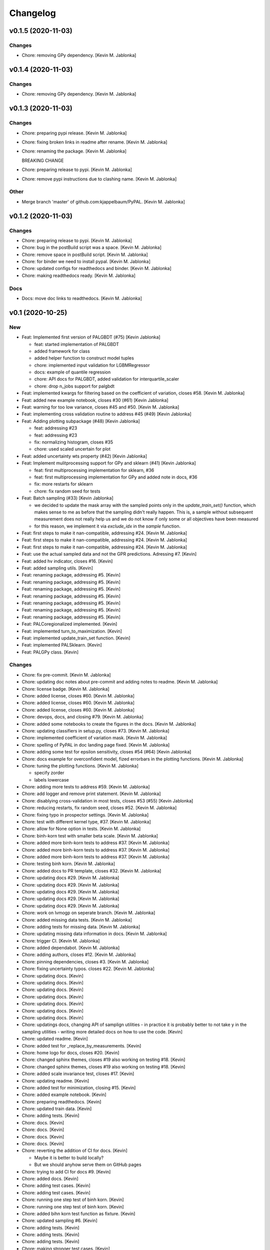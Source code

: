 Changelog
=========


v0.1.5 (2020-11-03)
-------------------

Changes
~~~~~~~
- Chore: removing GPy dependency. [Kevin M. Jablonka]


v0.1.4 (2020-11-03)
-------------------

Changes
~~~~~~~
- Chore: removing GPy dependency. [Kevin M. Jablonka]


v0.1.3 (2020-11-03)
-------------------

Changes
~~~~~~~
- Chore: preparing pypi release. [Kevin M. Jablonka]
- Chore: fixing broken links in readme after rename. [Kevin M. Jablonka]
- Chore: renaming the package. [Kevin M. Jablonka]

  BREAKING CHANGE
- Chore: preparing release to pypi. [Kevin M. Jablonka]
- Chore: remove pypi instructions due to clashing name. [Kevin M.
  Jablonka]

Other
~~~~~
- Merge branch 'master' of github.com:kjappelbaum/PyPAL. [Kevin M.
  Jablonka]


v0.1.2 (2020-11-03)
-------------------

Changes
~~~~~~~
- Chore: preparing release to pypi. [Kevin M. Jablonka]
- Chore: bug in the postBuild script was a space. [Kevin M. Jablonka]
- Chore: remove space in postBuild script. [Kevin M. Jablonka]
- Chore: for binder we need to install pypal. [Kevin M. Jablonka]
- Chore: updated configs for readthedocs and binder. [Kevin M. Jablonka]
- Chore: making readthedocs ready. [Kevin M. Jablonka]

Docs
~~~~
- Docs: move doc links to readthedocs. [Kevin M. Jablonka]


v0.1 (2020-10-25)
-----------------

New
~~~
- Feat: Implemented first version of PALGBDT (#75) [Kevin Jablonka]

  * feat: started implementation of PALGBDT

  * added framework for class

  * added helper function to construct model tuples

  * chore: implemented input validation for LGBMRegressor

  * docs: example of quantile regression

  * chore: API docs for PALGBDT, added validation for interquartile_scaler

  * chore: drop n_jobs support for palgbdt
- Feat: implemented kwargs for filtering based on the coefficient of
  variation, closes #58. [Kevin M. Jablonka]
- Feat: added new example notebook, closes #30 (#61) [Kevin Jablonka]
- Feat: warning for too low variance, closes #45 and #50. [Kevin M.
  Jablonka]
- Feat: implementing cross validation routine to address #45 (#49)
  [Kevin Jablonka]
- Feat: Adding plotting subpackage (#48) [Kevin Jablonka]

  * feat: addressing #23

  * feat: addressing #23

  * fix: normalizing histogram, closes #35

  * chore: used scaled uncertain for plot
- Feat: added uncertainty wts property (#42) [Kevin Jablonka]
- Feat: Implement mulitprocessing support for GPy and sklearn (#41)
  [Kevin Jablonka]

  * feat: first multiprocessing implementation for sklearn, #36

  * feat: first multiprocessing implementation for GPy and added note in docs, #36

  * fix: more restarts for sklearn

  * chore: fix random seed for tests
- Feat: Batch sampling (#33) [Kevin Jablonka]

  - we decided to update the mask array with the sampled points only in the `update_train_set()` function, which makes sense to me as before that the sampling didn't really happen. This is, a sample without subsequent measurement does not really help us and we do not know if only some or all objectives have been measured
  - for this reason, we implement it via `exclude_idx` in the `sample` function.
- Feat: first steps to make it nan-compatible, addressing #24. [Kevin M.
  Jablonka]
- Feat: first steps to make it nan-compatible, addressing #24. [Kevin M.
  Jablonka]
- Feat: first steps to make it nan-compatible, addressing #24. [Kevin M.
  Jablonka]
- Feat: use the actual sampled data and not the GPR predictions.
  Adressing #7. [Kevin]
- Feat: added hv indicator, closes #16. [Kevin]
- Feat: added sampling utils. [Kevin]
- Feat: renaming package, addressing #5. [Kevin]
- Feat: renaming package, addressing #5. [Kevin]
- Feat: renaming package, addressing #5. [Kevin]
- Feat: renaming package, addressing #5. [Kevin]
- Feat: renaming package, addressing #5. [Kevin]
- Feat: renaming package, addressing #5. [Kevin]
- Feat: renaming package, addressing #5. [Kevin]
- Feat: PALCoregionalized implemented. [Kevin]
- Feat: implemented turn_to_maximization. [Kevin]
- Feat: implemented update_train_set function. [Kevin]
- Feat: implemented PALSklearn. [Kevin]
- Feat: PALGPy class. [Kevin]

Changes
~~~~~~~
- Chore: fix pre-commit. [Kevin M. Jablonka]
- Chore: updating doc notes about pre-commit and adding notes to readme.
  [Kevin M. Jablonka]
- Chore: license badge. [Kevin M. Jablonka]
- Chore: added license, closes #60. [Kevin M. Jablonka]
- Chore: added license, closes #60. [Kevin M. Jablonka]
- Chore: added license, closes #60. [Kevin M. Jablonka]
- Chore: devops, docs, and closing #79. [Kevin M. Jablonka]
- Chore: added some notebooks to create the figures in the docs. [Kevin
  M. Jablonka]
- Chore: updating classifiers in setup.py, closes #73. [Kevin M.
  Jablonka]
- Chore: implemented coefficient of variation mask. [Kevin M. Jablonka]
- Chore: spelling of PyPAL in doc landing page fixed. [Kevin M.
  Jablonka]
- Chore: adding some test for epsilon sensitivity, closes #54 (#64)
  [Kevin Jablonka]
- Chore: docs example for overconfident model, fized errorbars in the
  plotting functions. [Kevin M. Jablonka]
- Chore: tuning the plotting functions. [Kevin M. Jablonka]

  * specify zorder
  * labels lowercase
- Chore: adding more tests to address #59. [Kevin M. Jablonka]
- Chore: add logger and remove print statement. [Kevin M. Jablonka]
- Chore: disablying cross-validation in  most tests, closes #53 (#55)
  [Kevin Jablonka]
- Chore: reducing restarts, fix random seed, closes #52. [Kevin M.
  Jablonka]
- Chore: fixing typo in prospector settings. [Kevin M. Jablonka]
- Chore: test with different kernel type, #37. [Kevin M. Jablonka]
- Chore: allow for None option in tests. [Kevin M. Jablonka]
- Chore: binh-korn test with smaller beta scale. [Kevin M. Jablonka]
- Chore: added more binh-korn tests to address #37. [Kevin M. Jablonka]
- Chore: added more binh-korn tests to address #37. [Kevin M. Jablonka]
- Chore: added more binh-korn tests to address #37. [Kevin M. Jablonka]
- Chore: testing binh korn. [Kevin M. Jablonka]
- Chore: added docs to PR template, closes #32. [Kevin M. Jablonka]
- Chore: updating docs #29. [Kevin M. Jablonka]
- Chore: updating docs #29. [Kevin M. Jablonka]
- Chore: updating docs #29. [Kevin M. Jablonka]
- Chore: updating docs #29. [Kevin M. Jablonka]
- Chore: updating docs #29. [Kevin M. Jablonka]
- Chore: work on lvmogp on seperate branch. [Kevin M. Jablonka]
- Chore: added missing  data tests. [Kevin M. Jablonka]
- Chore: adding tests for missing data. [Kevin M. Jablonka]
- Chore: updating missing data information in docs. [Kevin M. Jablonka]
- Chore: trigger CI. [Kevin M. Jablonka]
- Chore: added dependabot. [Kevin M. Jablonka]
- Chore: adding authors, closes #12. [Kevin M. Jablonka]
- Chore: pinning dependencies, closes #3. [Kevin M. Jablonka]
- Chore: fixing uncertainty typos. closes #22. [Kevin M. Jablonka]
- Chore: updating docs. [Kevin]
- Chore: updating docs. [Kevin]
- Chore: updating docs. [Kevin]
- Chore: updating docs. [Kevin]
- Chore: updating docs. [Kevin]
- Chore: updating docs. [Kevin]
- Chore: updating docs. [Kevin]
- Chore: updatings docs, changing API of samplign utilities - in
  practice it is probably better to not take y in the sampling utilities
  - writing more detailed docs on how to use the code. [Kevin]
- Chore: updated readme. [Kevin]
- Chore: added test for _replace_by_measurements. [Kevin]
- Chore: home logo for docs, closes #20. [Kevin]
- Chore: changed sphinx themes, closes #19 also working on testing #18.
  [Kevin]
- Chore: changed sphinx themes, closes #19 also working on testing #18.
  [Kevin]
- Chore: added scale invariance test, closes #17. [Kevin]
- Chore: updating readme. [Kevin]
- Chore: added test for minimization, closing #15. [Kevin]
- Chore: added example notebook. [Kevin]
- Chore: preparing readthedocs. [Kevin]
- Chore: updated train data. [Kevin]
- Chore: adding tests. [Kevin]
- Chore: docs. [Kevin]
- Chore: docs. [Kevin]
- Chore: docs. [Kevin]
- Chore: docs. [Kevin]
- Chore: reverting the addition of CI for docs. [Kevin]

  - Maybe it is better to build locally?
  - But we should anyhow serve them on GitHub pages
- Chore: trying to add CI for docs #9. [Kevin]
- Chore: added docs. [Kevin]
- Chore: adding test cases. [Kevin]
- Chore: adding test cases. [Kevin]
- Chore: running one step test of binh korn. [Kevin]
- Chore: running one step test of binh korn. [Kevin]
- Chore: added bihn korn test function as fixture. [Kevin]
- Chore: updated sampling #6. [Kevin]
- Chore: adding tests. [Kevin]
- Chore: adding tests. [Kevin]
- Chore: adding tests. [Kevin]
- Chore: making stronger test cases. [Kevin]
- Chore: adding tests. [Kevin]
- Chore: adding tests. [Kevin]
- Chore: update contribution guide. [Kevin]
- Chore: updated readme. [Kevin]
- Chore: testing beta update. [Kevin]
- Chore: added tests. [Kevin]
- Chore: adding tests. [Kevin]
- Chore: added tests. [Kevin]
- Chore: added tests. [Kevin]
- Chore: added tests. [Kevin]
- Chore: added tests. [Kevin]
- Chore: adding tests. [Kevin]
- Chore: disabling numba for coverage report. [Kevin]
- Chore: adding tests. [Kevin]
- Chore: adding tests. [Kevin]
- Chore: adding tests. [Kevin]
- Chore: adding tests. [Kevin]
- Chore: adding tests. [Kevin]
- Chore: adding tests. [Kevin]
- Chore: adding tests. [Kevin]
- Chore: updating coveragerc. [Kevin]
- Chore: scaled logo. [Kevin]
- Chore: adding tests. [Kevin]
- Chore: added rc file for coverage. [Kevin]
- Chore: added code coverage. [Kevin]
- Chore: adding more test cases. [Kevin]
- Chore: smaller logo. [Kevin]
- Chore: added logo placeholder. [Kevin]
- Chore: updating readme. [Kevin]
- Chore: drop Python 3.5 support due to close EOL. [Kevin]
- Chore: for now, skipping prospector in the CI: [Kevin]

  - I do not want to install the dependencies in the pre-commit workflow
  - We can run prospector after pytest in the python_package workflow
- Chore: updating README. [Kevin]
- Chore: updating README. [Kevin]
- Chore: updating pre-commit workflow. [Kevin]
- Chore: updating pre-commit workflow. [Kevin]
- Chore: updating pre-commit workflow. [Kevin]
- Chore: added CI. [Kevin]
- Chore: updating readme to use sklearn as example for subclassing.
  [Kevin]
- Chore: updated acknowledgment. [Kevin]
- Chore: updated readme and contribution guide. [Kevin]
- Chore: basic framework is ready. [Kevin]
- Chore: developing input validation functions. [Kevin]
- Chore: linting. [Kevin]
- Chore: added issue and PR templates. [Kevin]
- Chore: added issue and PR templates. [Kevin]
- Chore: initial commit. [Kevin]

Docs
~~~~
- Docs: adding description of tutorials. [Kevin M. Jablonka]
- Docs: added some links to API docs, explain which class to use. Closes
  #78 (#80) [Kevin Jablonka]
- Docs: moving notes about class implementation to developer notes.
  [Kevin M. Jablonka]
- Docs: adding screenshots of tutorials that can be linked to mybinder.
  [Kevin M. Jablonka]
- Docs: pypal -> PyPAL. [Kevin M. Jablonka]
- Docs: rebuild docs. [Kevin M. Jablonka]
- Docs: pypal -> PyPAL in text. [Kevin M. Jablonka]
- Docs: added note about coef_var_threshold, closes #71. [Kevin M.
  Jablonka]
- Docs: citation placeholder added (#70) [Kevin Jablonka]

  * fix: warning message for mae_variance comparison

  * chore: added citation placeholder
- Docs: move beta to background. [Kevin M. Jablonka]
- Docs: added some first dicussion about the hyperparameters. [Kevin M.
  Jablonka]
- Docs: added some first dicussion about the hyperparameters. [Kevin M.
  Jablonka]
- Docs: fix typo in the list of attributes/properties. [Kevin M.
  Jablonka]
- Docs: adding some property docs (#57) [Kevin Jablonka]
- Docs: fix typo in docs. [Kevin M. Jablonka]
- Docs: fixing some typos, addings some notes about plotting and
  plotting api docs, #29. [Kevin M. Jablonka]
- Docs: updating hints about the crossvalidation. [Kevin M. Jablonka]
- Docs: updating hints about the crossvalidation. [Kevin M. Jablonka]
- Docs: updating hints about the crossvalidation. [Kevin M. Jablonka]
- Docs: added some hints about GPR, closes #44 (#46) [Kevin Jablonka]
- Docs: fixed typo. [Kevin M. Jablonka]
- Docs: fixed typo. [Kevin M. Jablonka]
- Docs: inline code in sphinx docs. [Kevin M. Jablonka]
- Docs: fix some typos in readme, rebuilt docs. [Kevin M. Jablonka]
- Docs: fix some typos in readme, rebuilt docs. [Kevin M. Jablonka]
- Docs: added docstring to the PAL classes #40 (#43) [Kevin Jablonka]
- Docs: updating notes on beta. [Kevin M. Jablonka]
- Docs: adding beta influence. [Kevin M. Jablonka]
- Docs: adding beta influence. [Kevin M. Jablonka]
- Docs: adding beta influence. [Kevin M. Jablonka]

Fix
~~~
- Warning message for mae_variance comparison. [Kevin M. Jablonka]
- Crossvalidation returned only nan due to wrong if. [Kevin M. Jablonka]
- Replace nan MAE by inf. [Kevin M. Jablonka]
- Indices in test fixed. [Kevin M. Jablonka]
- Start iteration count at 1. [Kevin M. Jablonka]
- Fixes remaining typos for uncertainity. [byooooo]
- Took two times sqrt in coregionalized pal. [Kevin]
- Training function for PALSklearn fixed. [Kevin]
- Coverage command in workflow was broken. [Kevin]
- Pareto_classify did not for as expected #4. [Kevin]
- Need GPy for the Pythonpackage workflow. [Kevin]
- Omit for report of coverage. [Kevin]
- Uncertainity region test no longer failing. [Kevin]
- Should also work with 3.6. [Kevin]
- Should also work with 3.6. [Kevin]
- Should also work with 3.8. [Kevin]
- Install package for python package workflow. [Kevin]
- Activating Python Package CI. [Kevin]
- Export SKIP env variable in the pre-commit step. [Kevin]
- Installing pylint for pre-commit CI workflow. [Kevin]

Other
~~~~~
- Update docs. [byooooo]
- Merge branch 'master' of github.com:kjappelbaum/PyPAL. [Kevin M.
  Jablonka]
- Merge branch 'master' of github.com:kjappelbaum/PyPAL. [Kevin M.
  Jablonka]
- Validate sklearn GaussianProcessRegressor and extract model from
  fitted GridSearchCV/RandomizedSearchCV (#69) [Kevin Jablonka]

  * fix: warning message for mae_variance comparison

  * feat: first implementation of sklearn gpr validation

  * feat: using new validation in PALSklearn

  * chore: updating docstring of PALsklearn

  * docs: rebuilding docs
- Docs spellcheck (#63) [Kevin Jablonka]

  * chore: spellcheck on landing page

  * chore: updating developer notes

  * docs: some spellchecking of the docs
- Merge branch 'master' of github.com:kjappelbaum/PyPAL. [Kevin M.
  Jablonka]
- Merge pull request #31 from kjappelbaum/docs. [Kevin Jablonka]

  Docs
- Add prospector, closes #2. [Kevin M. Jablonka]
- Add prospector, closes #2. [Kevin M. Jablonka]
- Add prospector, closes #2. [Kevin M. Jablonka]
- Add prospector, closes #2. [Kevin M. Jablonka]
- Merge pull request #21 from kjappelbaum/noise_kernel. [Kevin Jablonka]

  Now, using the mu and the std of the measurement
- Gitter added, closes #10. [Kevin]
